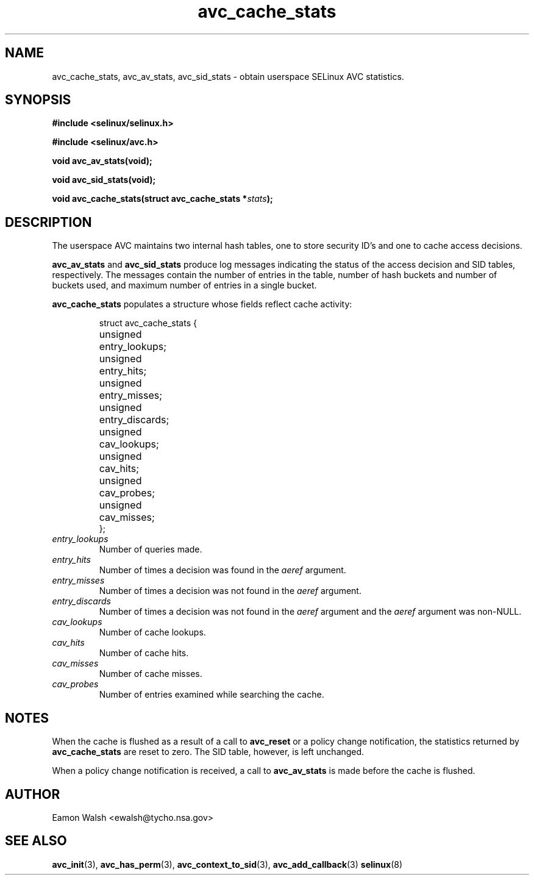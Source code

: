 .\" Hey Emacs! This file is -*- nroff -*- source.
.\"
.\" Author: Eamon Walsh (ewalsh@tycho.nsa.gov) 2004
.TH "avc_cache_stats" "3" "27 May 2004" "" "SELinux API documentation"
.SH "NAME"
avc_cache_stats, avc_av_stats, avc_sid_stats \- obtain userspace SELinux AVC statistics.
.SH "SYNOPSIS"
.B #include <selinux/selinux.h>

.B #include <selinux/avc.h>
.sp
.BI "void avc_av_stats(void);"
.sp
.BI "void avc_sid_stats(void);"
.sp
.BI "void avc_cache_stats(struct avc_cache_stats *" stats ");"
.SH "DESCRIPTION"
The userspace AVC maintains two internal hash tables, one to store security ID's and one to cache access decisions.

.B avc_av_stats
and
.B avc_sid_stats
produce log messages indicating the status of the access decision and SID tables, respectively.  The messages contain the number of entries in the table, number of hash buckets and number of buckets used, and maximum number of entries in a single bucket.

.B avc_cache_stats
populates a structure whose fields reflect cache activity:

.RS
.ta 4n 14n
.nf
struct avc_cache_stats {
	unsigned	entry_lookups;
	unsigned	entry_hits;
	unsigned	entry_misses;
	unsigned	entry_discards;
	unsigned	cav_lookups;
	unsigned	cav_hits;
	unsigned	cav_probes;
	unsigned	cav_misses;
};
.fi
.ta
.RE

.TP
.I entry_lookups
Number of queries made.
.TP
.I entry_hits
Number of times a decision was found in the
.I aeref
argument.
.TP
.I entry_misses
Number of times a decision was not found in the
.I aeref
argument.
.TP
.I entry_discards
Number of times a decision was not found in the
.I aeref
argument and the
.I aeref
argument was non-NULL.
.TP
.I cav_lookups
Number of cache lookups.
.TP
.I cav_hits
Number of cache hits.
.TP
.I cav_misses
Number of cache misses.
.TP
.I cav_probes
Number of entries examined while searching the cache.

.SH "NOTES"
When the cache is flushed as a result of a call to
.B avc_reset
or a policy change notification,
the statistics returned by
.B avc_cache_stats
are reset to zero.  The SID table, however, is left
unchanged.

When a policy change notification is received, a call to
.B avc_av_stats
is made before the cache is flushed.

.SH "AUTHOR"
Eamon Walsh <ewalsh@tycho.nsa.gov>

.SH "SEE ALSO"
.BR avc_init (3),
.BR avc_has_perm (3),
.BR avc_context_to_sid (3),
.BR avc_add_callback (3)
.BR selinux (8)
